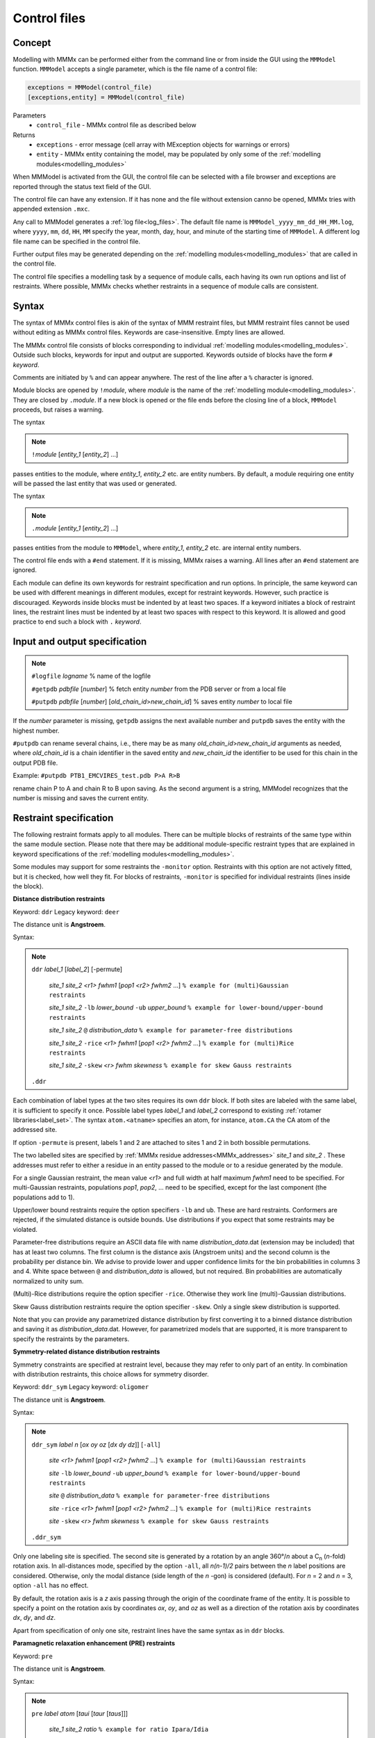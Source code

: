 .. _control_files:

Control files
====================

Concept
---------------------------------

Modelling with MMMx can be performed either from the command line or from inside the GUI using the ``MMModel`` function.
``MMModel`` accepts a single parameter, which is the file name of a control file:

.. code-block:: matlab

    exceptions = MMModel(control_file)
    [exceptions,entity] = MMModel(control_file)

Parameters
    *   ``control_file`` - MMMx control file as described below

Returns
    *   ``exceptions`` - error message (cell array with MException objects for warnings or errors)
    *   ``entity``     - MMMx entity containing the model, may be populated by only some of the :ref:`modelling modules<modelling_modules>`

When MMModel is activated from the GUI, the control file can be selected with a file browser and exceptions are reported through the status text field of the GUI.

The control file can have any extension. If it has none and the file without extension canno be opened, MMMx tries with appended extension ``.mxc``.

Any call to MMModel generates a :ref:`log file<log_files>`. The default file name is ``MMModel_yyyy_mm_dd_HH_MM.log``, where ``yyyy``, ``mm``, ``dd``, ``HH``, ``MM``
specify the year, month, day, hour, and minute of the starting time of ``MMModel``. A different log file name can be specified in the control file.

Further output files may be generated depending on the :ref:`modelling modules<modelling_modules>` that are called in the control file.

The control file specifies a modelling task by a sequence of module calls, each having its own run options and list of restraints. 
Where possible, MMMx checks whether restraints in a sequence of module calls are consistent.

Syntax
--------------

The syntax of MMMx control files is akin of the syntax of MMM restraint files, but MMM restraint files cannot be used without editing as MMMx control files.
Keywords are case-insensitive. Empty lines are allowed.

The MMMx control file consists of blocks corresponding to individual :ref:`modelling modules<modelling_modules>`. Outside such blocks, keywords for input and output are supported.
Keywords outside of blocks have the form ``#`` *keyword*.

Comments are initiated by ``%`` and can appear anywhere. The rest of the line after a ``%`` character is ignored.

Module blocks are opened by ``!``\ *module*, where *module* is the name of the :ref:`modelling module<modelling_modules>`. They are closed by ``.``\ *module*. 
If a new block is opened or the file ends before the closing line of a block, ``MMModel`` proceeds, but raises a warning.

The syntax

.. note::

  ``!``\ *module* [*entity_1* [*entity_2*] ...] 
  
passes entities to the module, where *entity_1*, *entity_2* etc. are entity numbers. By default, a module requiring one entity will be passed the last entity that was used or generated.

The syntax  

.. note::

  ``.``\ *module* [*entity_1* [*entity_2*] ...] 

passes entities from the module to ``MMModel``, where *entity_1*, *entity_2* etc. are internal entity numbers.

The control file ends with a ``#end`` statement. If it is missing, MMMx raises a warning. All lines after an ``#end`` statement are ignored.

Each module can define its own keywords for restraint specification and run options. In principle, the same keyword can be used with different meanings in different modules, except for restraint keywords. 
However, such practice is discouraged.
Keywords inside blocks must be indented by at least two spaces. If a keyword initiates a block of restraint lines, the restraint lines must be indented by at least two spaces with respect to this keyword.
It is allowed and good practice to end such a block with ``.`` *keyword*.

Input and output specification
------------------------------

.. note::

  ``#logfile`` *logname*  % name of the logfile

  ``#getpdb``  *pdbfile* [*number*] % fetch entity *number* from the PDB server or from a local file

  ``#putpdb``  *pdbfile* [*number*] [*old_chain_id*\ >\ *new_chain_id*] % saves entity *number* to local file
  
If the *number*  parameter is missing, ``getpdb`` assigns the next available number and ``putpdb`` saves the entity with the highest number.

``#putpdb`` can rename several chains, i.e., there may be as many *old_chain_id*\ >\ *new_chain_id* arguments as needed,
where *old_chain_id* is a chain identifier in the saved entity and *new_chain_id* the identifier to be used for this chain in the output PDB file.

Example: ``#putpdb PTB1_EMCVIRES_test.pdb P>A R>B``

rename chain P to A and chain R to B upon saving. As the second argument is a string, 
MMModel recognizes that the number is missing and saves the current entity.

Restraint specification
-----------------------

The following restraint formats apply to all modules. There can be multiple blocks of restraints of the same type within the same module section.
Please note that there may be additional module-specific restraint types that are explained in keyword specifications of the :ref:`modelling modules<modelling_modules>`.

Some modules may support for some restraints the ``-monitor`` option. Restraints with this option are not actively fitted, 
but it is checked, how well they fit. 
For blocks of restraints, ``-monitor`` is specified for individual restraints (lines inside the block). 

**Distance distribution restraints**

Keyword: ``ddr``  Legacy keyword: ``deer``

The distance unit is **Angstroem**.

Syntax:

.. note:: 

  ``ddr`` *label_1* [*label_2*] [-permute]

      *site_1* *site_2* *<r1>* *fwhm1* [*pop1* *<r2>* *fwhm2* ...] ``% example for (multi)Gaussian restraints``
	
      *site_1* *site_2* ``-lb`` *lower_bound* ``-ub`` *upper_bound* ``% example for lower-bound/upper-bound restraints``
	
      *site_1* *site_2* ``@`` *distribution_data* ``% example for parameter-free distributions``
	
      *site_1* *site_2* ``-rice`` *<r1>* *fwhm1* [*pop1* *<r2>* *fwhm2* ...] ``% example for (multi)Rice restraints``

      *site_1* *site_2* ``-skew`` *<r>* *fwhm* *skewness* ``% example for skew Gauss restraints``
   
  ``.ddr``
 	
Each combination of label types at the two sites requires its own ``ddr`` block. If both sites are labeled with the same label, it is sufficient to specify it once.
Possible label types *label_1* and *label_2* correspond to existing :ref:`rotamer libraries<label_set>`. 
The syntax ``atom.<atname>`` specifies an atom, for instance, ``atom.CA`` the CA atom of the addressed site.

If option ``-permute`` is present, labels 1 and 2 are attached to sites 1 and 2 in both bossible permutations. 

The two labelled sites are specified by :ref:`MMMx residue addresses<MMMx_addresses>` *site_1* and *site_2* . 
These addresses must refer to either a residue in an entity passed to the module or to a residue generated by the module.

For a single Gaussian restraint, the mean value *<r1>* and full width at half maximum *fwhm1* need to be specified. 
For multi-Gaussian restraints, populations *pop1*, *pop2*, ... need to be specified, except for the last component (the populations add to 1).

Upper/lower bound restraints require the option specifiers ``-lb`` and ``ub``. These are hard restraints. Conformers are rejected, if the simulated distance is outside bounds.
Use distributions if you expect that some restraints may be violated.

Parameter-free distributions require an ASCII data file with name *distribution_data*.dat (extension may be included) that has at least two columns. The first column is the distance axis (Angstroem units) and the second column is the probability per distance bin.
We advise to provide lower and upper confidence limits for the bin probabilities in columns 3 and 4. White space between ``@`` and *distribution_data* is allowed, but not required.  
Bin probabilities are automatically normalized to unity sum.

(Multi)-Rice distributions require the option specifier ``-rice``. Otherwise they work line (multi)-Gaussian distributions.

Skew Gauss distribution restraints require the option specifier ``-skew``. Only a single skew distribution is supported.

Note that you can provide any parametrized distance distribution by first converting it to a binned distance distribution and saving it as *distribution_data*.dat.
However, for parametrized models that are supported, it is more transparent to specify the restraints by the parameters.

**Symmetry-related distance distribution restraints**

Symmetry constraints are specified at restraint level, because they may refer to only part of an entity.
In combination with distribution restraints, this choice allows for symmetry disorder.

Keyword: ``ddr_sym``  Legacy keyword: ``oligomer``

The distance unit is **Angstroem**.

Syntax:

.. note:: 

  ``ddr_sym`` *label* *n* [*ox* *oy* *oz* [*dx* *dy* *dz*]] [``-all``]

      *site* *<r1>* *fwhm1* [*pop1* *<r2>* *fwhm2* ...] ``% example for (multi)Gaussian restraints``
	
      *site* ``-lb`` *lower_bound* ``-ub`` *upper_bound* ``% example for lower-bound/upper-bound restraints``
	
      *site* ``@`` *distribution_data* ``% example for parameter-free distributions``
	
      *site* ``-rice`` *<r1>* *fwhm1* [*pop1* *<r2>* *fwhm2* ...] ``% example for (multi)Rice restraints``
 
      *site* ``-skew`` *<r>* *fwhm* *skewness* ``% example for skew Gauss restraints``
   
  ``.ddr_sym``
 	
Only one labeling site is specified. The second site is generated by a rotation by an angle 360°/*n* about a C\ :sub:`n` (*n*-fold) rotation axis.
In all-distances mode, specified by the option ``-all``, all *n(n-1)/2* pairs between the *n* label positions are considered. 
Otherwise, only the modal distance (side length of the *n* -gon) is considered (default). For *n* = 2 and *n* = 3, option ``-all`` has no effect.  

By default, the rotation axis is a *z* axis passing through the origin of the coordinate frame of the entity. 
It is possible to specify a point on the rotation axis by coordinates *ox*, *oy*, and *oz* 
as well as a direction of the rotation axis by coordinates *dx*, *dy*, and *dz*.

Apart from specification of only one site, restraint lines have the same syntax as in ``ddr`` blocks.


**Paramagnetic relaxation enhancement (PRE) restraints**

Keyword: ``pre``

The distance unit is **Angstroem**.

Syntax:

.. note:: 

  ``pre`` *label* *atom* [*taui* [*taur* [*taus*]]]

      *site_1* *site_2* *ratio* ``% example for ratio Ipara/Idia``
	
      *site_1* *site_2* ``-Gamma2`` *Gamma2* ``% example transverse relaxation enhancement``
	
  ``.pre``
 	
Possible spin label types *label* correspond to existing :ref:`rotamer libraries<label_set>`. If the entity has explicit protons, they can be specified by *atom*.
Otherwise, the heavy atom, for instance `N` for a backbone NH atom should be specified. MMMx will attempt to generate the proton position.

Correlation times can be provided as additional arguments. The default for the correlation time of internal motion (*taui*) is 250 ps, 
the one for global tumbling of the protein (*taur*) 3 ns, and the one for spin label relaxation (*taus*) 1 :math:`\mu`\ s.

The experimental restraints can be specified either by the intensity *ratio* between the paramagnetically and diamagnetically labelled sample or by the transverse relaxation enhancement rate *Gamma2*.


**SAXS restraints**

Small-angle x-ray scattering fits can be specified for the whole entity or for a subset of chains. 

Syntax:

.. note:: 

  ``saxs`` *saxs_data* [*sm*] [``-v3``] 

      *chain_1* [*chain_2* ...]
	
  ``.saxs``

Usually, SAXS restraints are specified by a single line, giving only the file name of the SAXS data and optionally a maximum scattering vector *sm* for fitting till *sm*.
SAXS fitting in MMMx uses `crysol`_ of the ATSAS package. Option ``-v3`` specifies that `crysol3`_ is used instead.
It is possible to specify only a subset of the chains of an enity for SAXS fitting. 
For this, ``saxs`` is used as a block restraint with a single additional line that specifies the included chains by :ref:`MMMx chain addresses<MMMx_addresses>`.

.. _crysol: https://www.embl-hamburg.de/biosaxs/manuals/crysol.html

.. _crysol3: https://www.embl-hamburg.de/biosaxs/manuals/crysol3.html

**SANS restraints**

Small-angle neutron scattering fits can be specified for the whole entity or for a subset of chains. 
If an experimental selection of part of the entity was made by contrast matching, 
it is better to specify the deuterium content in the buffer than to specify the selected chains. 

Syntax:

.. note:: 

  ``sans`` *sans_data* [*illres* [``*D2O*``]]

      *chain_1* [*chain_2* ...]
	
  ``.sans``

Usually, SANS restraints are specified by a single line, giving only the file name of the SANS data and optionally the name of a resolution file, 
a fraction of D\ :sub:`2`\ O in the solution. 
If the second argument is a number instead of a string, it is interpreted as D\ :sub:`2`\ O content and the resolution file is considered to be missing (a warning is raised).

SAXS fitting in MMMx uses `cryson`_ of the ATSAS package. 
It is possible to specify only a subset of the chains of an enity for SANS fitting. 
For this, ``sans`` is used as a block restraint with a single additional line that specifies the included chains by :ref:`MMMx chain addresses<MMMx_addresses>`.

.. _cryson: https://www.embl-hamburg.de/biosaxs/manuals/cryson.html

**Crosslink restraints**

Crosslink restraints can be specified as a fraction of potentially crosslinkable residue pairs that are sufficiently close to be actually crosslinked.
The maximum distance (in Angstroem) and fraction (0... 1) apply to all crosslinks in one block. 

Syntax:

.. note:: 

  ``crosslink`` *maxdist* *fraction* [*atom_a* [*atom_b*]]

      *site_1_a* *site_1_b*

      *site_2_a* *site_2_b*
	
      ...
	
  ``.crosslink``

The distance is measured between CA atoms, unless the atom types in sites a and b of the crosslink are specified. 
The ``crosslink`` line is followed by *x* lines specifying individual pairs of residues for which crosslinks were found.
The two linked sites are specified by :ref:`MMMx residue addresses<MMMx_addresses>`

A conformer is rejected if more than *fraction*\ ·\ *x* of the addressed atom pairs have a larger distance than *maxdist*.   

**Immersion depth restraints**

The depth of immersion of sites into a lipid bilayer can be specified with this restraint. 

Syntax:

.. note:: 

  ``depth`` *label* [*ox* *oy* *oz* [*dx* *dy* *dz*]]

      *site* *<r>* *fwhm* ``% example for Gaussian restraints``
	
      *site* ``-lb`` *lower_bound* ``-ub`` *upper_bound* ``% example for lower-bound/upper-bound restraints``
	
  ``.depth``

The depth is measured as a distance from the center plane of the bilayer, i.e., large values correspond to low immersion depth or even positions outside the bilayer.

Possible label types *label* correspond to existing :ref:`rotamer libraries<label_set>`. 
The syntax ``atom.<atname>`` specifies an atom, for instance, ``atom.CA`` the CA atom of the addressed site.

For a Gaussian restraint, the mean value *<r>* and full width at half maximum *fwhm* need to be specified.  
Upper/lower bound restraints require the option specifiers ``-lb`` and ``ub``. These are hard restraints. 
Conformers are rejected, if the simulated distance is outside bounds. Use distributions if you expect that some restraints may be violated.

By default, the bilayer normal is assumed to be the *z* axis and the center plane is assumed to pass through *z* = 0 of the coordinate frame of the entity. 
It is possible to specify a point on the center plane by coordinates *ox*, *oy*, and *oz* and the direction of the bilayer normal by coordinates *dx*, *dy*, and *dz*.

**Secondary structure and cis peptide propensities**

The keywords ``alpha``, ``beta``, ``polypro``, and ``cis`` allow to specify propensities at a residue to adopt :math:`{\alpha}`\ -helix, :math:`{\beta}`\ -strand, polyproline-helix, or cis-peptide backbone torsion angles. 
The following example is for :math:`{\alpha}`\ -helix propensities.

Syntax:

.. note:: 

  ``alpha``

      *site* *propensity* ``% example for a single site``
	
	  *site_1*\ ``-``\ *site_2* *propensity* ``% example for a range of residues``
	
  ``.alpha``

The sites *site*, &site_1*, and *site_2* are specified by :ref:`MMMx residue addresses<MMMx_addresses>` and *propensity*  is a value between 0 and 1.
Use the range syntax with propensity 1 to strictly enforce secondary structure for a certain section of residues. 

Specifying propensities instead of physical ensemble mean restraints related to them (e.g. NMR chemical shifts and residual dipolar couplings) 
is prefereable in ensemble building, as it allows to adapt backbone torsions statistics, which in turn improves sampling of suitable conformations.

In ensemble fitting, it is advisable to specify restraints as close as possible to primary experimental data.

**Rigid bodies**

In general, a rigid body can comprise one or more sections of one or more macromolecular chains, as well as cofactors or other ligands.
Builder modules, such as ``Rigi``, may require that the complete chain behaves as a rigid body. Template entities have to be prepared to ensure this.

Syntax:

.. note:: 

  ``rigid`` *section_1* [*section_2* [...]]

      *refsite_1* *reflabel_1* ``% origin``
	
      *refsite_2* *reflabel_2* ``% point on *x* axis``
	
      *refsite_3* *reflabel_3* ``% point in *xy* plane``
	
  ``.rigid``

Rigid bodies are internally numbered in the sequence of the corresponding ``rigid`` blocks. This numbering is internal to a module.

The section specifiers *section_1*, *section_2*, ... are :ref:`MMMx chain or residue-range addresses<MMMx_addresses>`, such as ``(B)`` or ``(C)58-123``.

The three reference sites *refsite_1*, *refsite_2*. and *refsite_3* are obligatory and should not be situated on a line. 
They specify a local frame and can be used for computing rigid-body arrangements by distance geometry.  

The labels *reflabel_1*, *reflabel_2*, and *reflabel_3* either correspond to existing :ref:`rotamer libraries<label_set>` or 
have the syntax ``atom.<atname>``. The latter syntax specifies an atom, for instance, ``atom.CA`` the CA atom of the reference site.